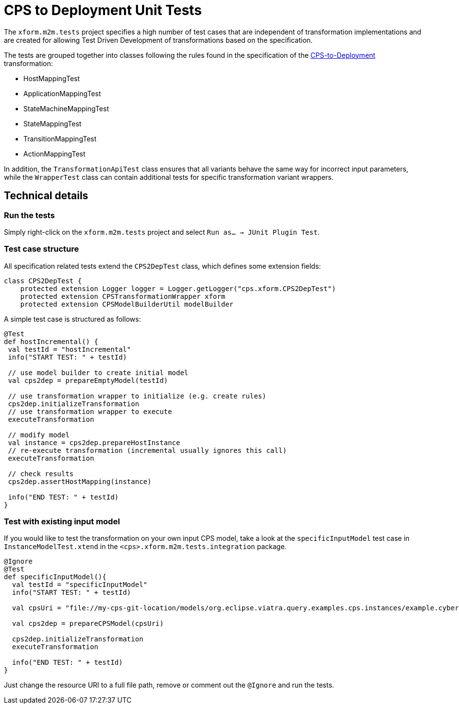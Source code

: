 # CPS to Deployment Unit Tests
ifdef::env-github,env-browser[:outfilesuffix: .adoc]
ifndef::rootdir[:rootdir: ./]
:imagesdir: {rootdir}/images

The `xform.m2m.tests` project specifies a high number of test cases that are independent of transformation implementations and are created for allowing Test Driven Development of transformations based on the specification.

The tests are grouped together into classes following the rules found in the specification of the <<CPS-to-Deployment-Transformation#,CPS-to-Deployment>> transformation:

* HostMappingTest
* ApplicationMappingTest
* StateMachineMappingTest
* StateMappingTest
* TransitionMappingTest
* ActionMappingTest

In addition, the `TransformationApiTest` class ensures that all variants behave the same way for incorrect input parameters, while the `WrapperTest` class can contain additional tests for specific transformation variant wrappers.

## Technical details

### Run the tests

Simply right-click on the `xform.m2m.tests` project and select `Run as... -> JUnit Plugin Test`.

### Test case structure

All specification related tests extend the `CPS2DepTest` class, which defines some extension fields:

```xtend
class CPS2DepTest {
    protected extension Logger logger = Logger.getLogger("cps.xform.CPS2DepTest")
    protected extension CPSTransformationWrapper xform
    protected extension CPSModelBuilderUtil modelBuilder
```

A simple test case is structured as follows:

```xtend
@Test
def hostIncremental() {
 val testId = "hostIncremental"
 info("START TEST: " + testId)
 
 // use model builder to create initial model
 val cps2dep = prepareEmptyModel(testId) 
         
 // use transformation wrapper to initialize (e.g. create rules)
 cps2dep.initializeTransformation
 // use transformation wrapper to execute
 executeTransformation
 
 // modify model
 val instance = cps2dep.prepareHostInstance
 // re-execute transformation (incremental usually ignores this call)
 executeTransformation
 
 // check results
 cps2dep.assertHostMapping(instance)
    
 info("END TEST: " + testId)
}
```

### Test with existing input model

If you would like to test the transformation on your own input CPS model, take a look at the `specificInputModel` test case in `InstanceModelTest.xtend` in the `<cps>.xform.m2m.tests.integration` package.

```xtend
@Ignore
@Test
def specificInputModel(){
  val testId = "specificInputModel"
  info("START TEST: " + testId)
  
  val cpsUri = "file://my-cps-git-location/models/org.eclipse.viatra.query.examples.cps.instances/example.cyberphysicalsystem"
  
  val cps2dep = prepareCPSModel(cpsUri)
          
  cps2dep.initializeTransformation
  executeTransformation

  info("END TEST: " + testId)
}
```

Just change the resource URI to a full file path, remove or comment out the `@Ignore` and run the tests.

